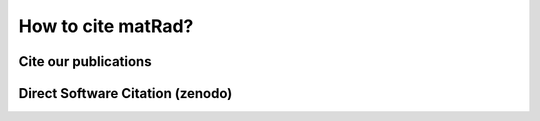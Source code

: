 .. _cite:

===================
How to cite matRad?
===================

.. _citepubs:
Cite our publications
---------------------

.. _citesoftware:
Direct Software Citation (zenodo)
---------------------------------


